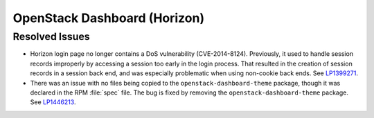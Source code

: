 
.. _updates-horizon-rn:

OpenStack Dashboard (Horizon)
-----------------------------

Resolved Issues
+++++++++++++++

* Horizon login page no longer contains a DoS
  vulnerability (CVE-2014-8124). Previously,
  it used to handle session records improperly by accessing
  a session too early in the login process. That resulted in
  the creation of session records in a session back end, and
  was especially problematic when using non-cookie back ends.
  See `LP1399271`_.

* There was an issue with no files being copied to the
  ``openstack-dashboard-theme`` package, though it was declared in
  the RPM :file:`spec` file. The bug is fixed by removing the
  ``openstack-dashboard-theme`` package. See `LP1446213`_.

.. Links
.. _`LP1399271`: https://bugs.launchpad.net/mos/6.0-updates/+bug/1399271
.. _`LP1446213`: https://bugs.launchpad.net/mos/+bug/1446213

